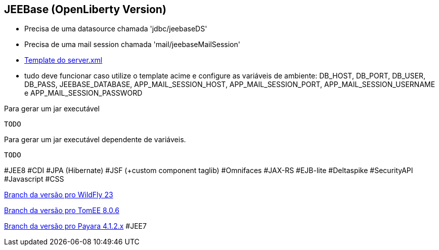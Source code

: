 ## JEEBase (OpenLiberty Version) 

- Precisa de uma datasource chamada 'jdbc/jeebaseDS'
- Precisa de uma mail session chamada 'mail/jeebaseMailSession'
- https://github.com/luisfga/jeebase/blob/openliberty/docs/openliberty-template-server.xml[Template do server.xml]
- tudo deve funcionar caso utilize o template acime e configure as variáveis de ambiente:
    DB_HOST, DB_PORT, DB_USER, DB_PASS, JEEBASE_DATABASE, 
    APP_MAIL_SESSION_HOST, APP_MAIL_SESSION_PORT, APP_MAIL_SESSION_USERNAME e APP_MAIL_SESSION_PASSWORD


Para gerar um jar executável
----
TODO
----

Para gerar um jar executável dependente de variáveis.
----
TODO
----

#JEE8 #CDI #JPA (Hibernate) #JSF (+custom component taglib) #Omnifaces #JAX-RS #EJB-lite #Deltaspike #SecurityAPI #Javascript #CSS

https://github.com/luisfga/jeebase[Branch da versão pro WildFly 23]

https://github.com/luisfga/jeebase/tree/tomee[Branch da versão pro TomEE 8.0.6]

https://github.com/luisfga/jeebase/tree/payara4[Branch da versão pro Payara 4.1.2.x] #JEE7
